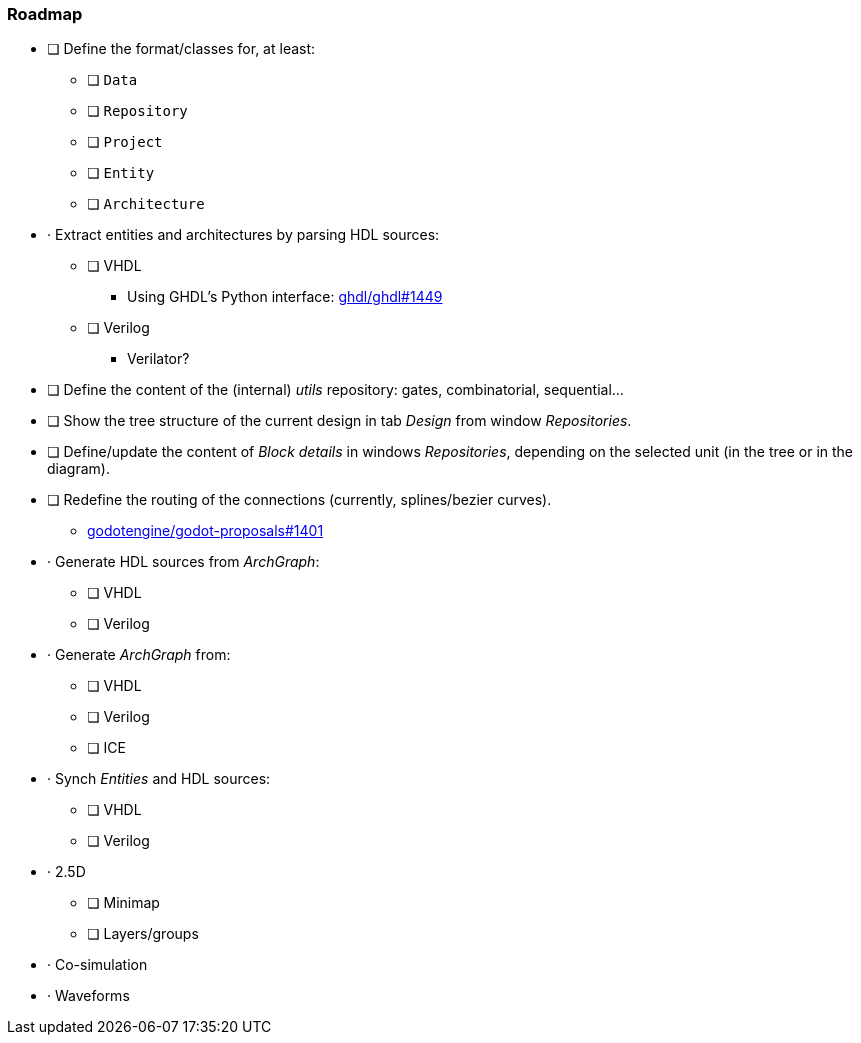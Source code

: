 === Roadmap

* [ ] Define the format/classes for, at least:
** [ ] `Data`
** [ ] `Repository`
** [ ] `Project`
** [ ] `Entity`
** [ ] `Architecture`
* · Extract entities and architectures by parsing HDL sources:
** [ ] VHDL
*** Using GHDL's Python interface: https://github.com/ghdl/ghdl/pull/1449[ghdl/ghdl#1449]
** [ ] Verilog
*** Verilator?
* [ ] Define the content of the (internal) _utils_ repository: gates, combinatorial, sequential...
* [ ] Show the tree structure of the current design in tab _Design_ from window _Repositories_.
* [ ] Define/update the content of _Block details_ in windows _Repositories_, depending on the selected unit (in the tree or in the diagram).
* [ ] Redefine the routing of the connections (currently, splines/bezier curves).
** https://github.com/godotengine/godot-proposals/issues/1401[godotengine/godot-proposals#1401]
* · Generate HDL sources from _ArchGraph_:
** [ ] VHDL
** [ ] Verilog
* · Generate _ArchGraph_ from:
** [ ] VHDL
** [ ] Verilog
** [ ] ICE
* · Synch _Entities_ and HDL sources:
** [ ] VHDL
** [ ] Verilog
* · 2.5D
** [ ] Minimap
** [ ] Layers/groups
* · Co-simulation
* · Waveforms
